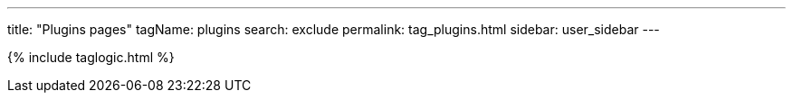 ---
title: "Plugins pages"
tagName: plugins
search: exclude
permalink: tag_plugins.html
sidebar: user_sidebar
---

{% include taglogic.html %}
